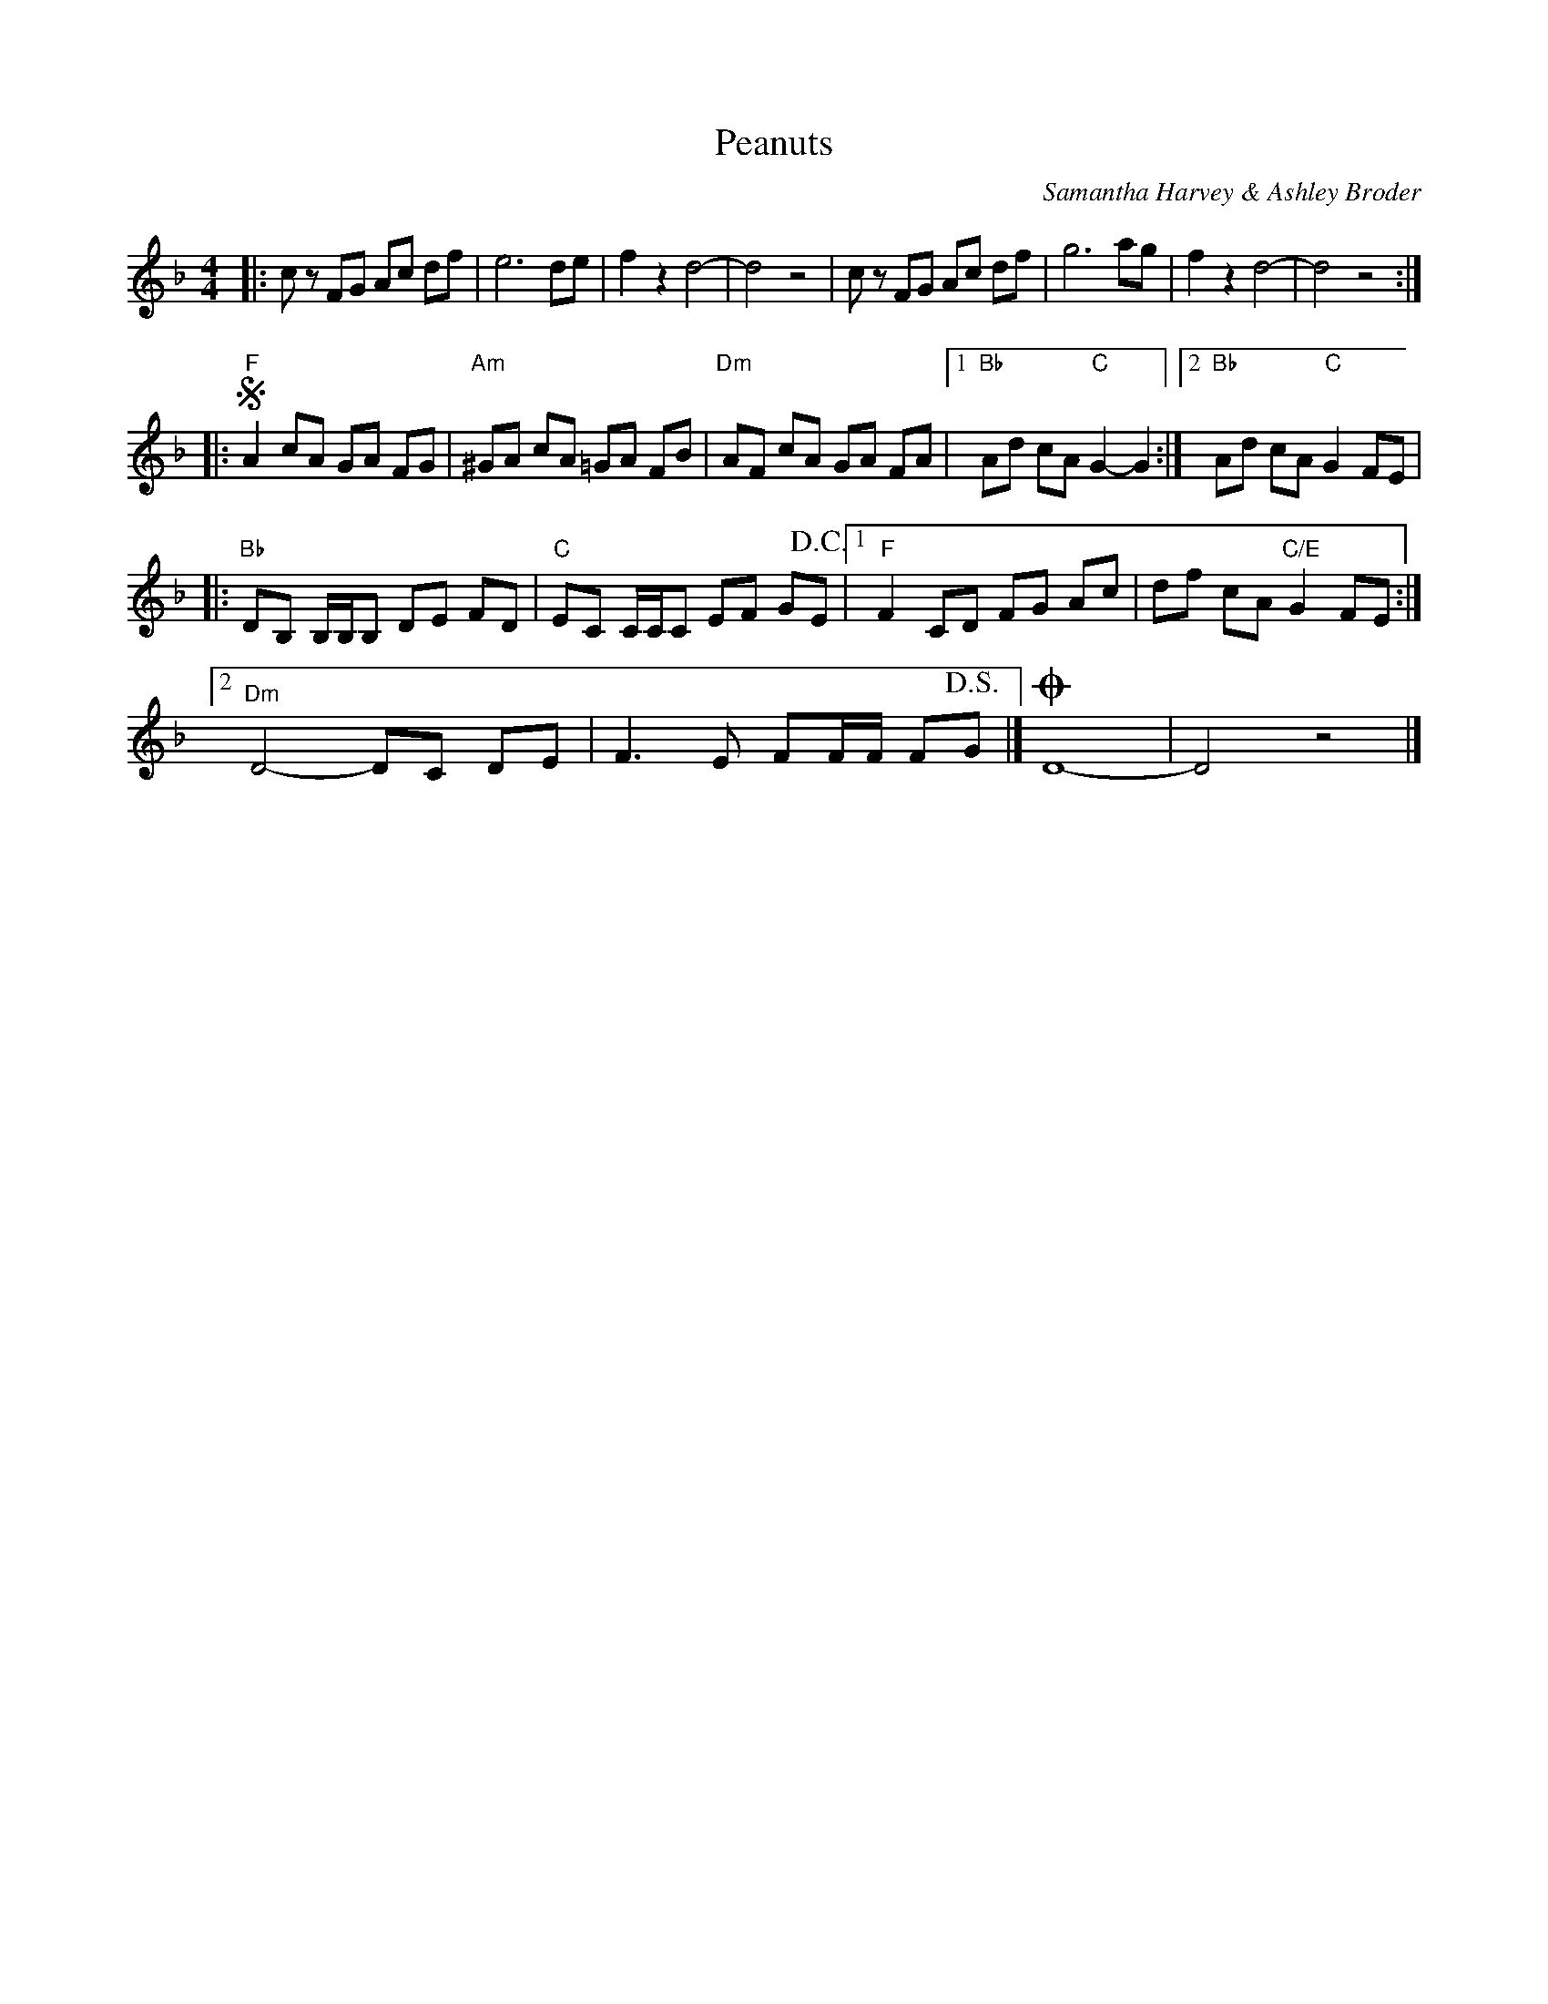 %abc-2.1
X:1
T:Peanuts
C:Samantha Harvey & Ashley Broder
M:4/4
L:1/8
N:Play once through, then repeat once transposed to C, resolving on the C.
N:Copyright 2013, Sam 'n Ash <http://samnash.bandcamp.com/>, all rights reserved. 
N:Transcribed here without permission.
K:F
|: cz FG Ac df | e6de | f2z2 d4- | d4 z4 | cz FG Ac df | g6ag | f2z2 d4- | d4 z4 :| 
|: !segno!"F"A2cA GA FG | "Am"^GA cA =GA FB | "Dm"AF cA GA FA |[1 "Bb"Ad cA "C"G2-G2 :|[2 "Bb"Ad cA "C"G2 FE |
|: "Bb"DB, B,/B,/B, DE FD | "C"EC C/C/C EF G!D.C.!E |[1 "F"F2 CD FG Ac | df cA "C/E"G2 FE :|
[2"Dm"D4-DC DE | F3 E FF/F/ F!D.S.!G |] !coda!D8- | D4 z4 |]
